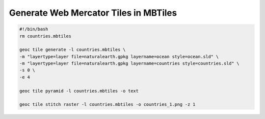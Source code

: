 Generate Web Mercator Tiles in MBTiles
======================================

.. code-block:: bash

    #!/bin/bash
    rm countries.mbtiles

    geoc tile generate -l countries.mbtiles \
    -m "layertype=layer file=naturalearth.gpkg layername=ocean style=ocean.sld" \
    -m "layertype=layer file=naturalearth.gpkg layername=countries style=countries.sld" \
    -s 0 \
    -e 4

    geoc tile pyramid -l countries.mbtiles -o text

    geoc tile stitch raster -l countries.mbtiles -o countries_1.png -z 1


.. image:: tile_mbtiles.png